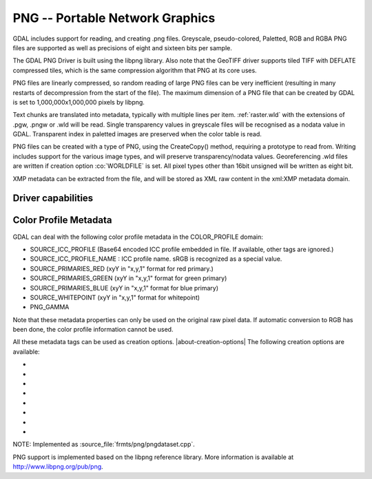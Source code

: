 .. _raster.png:

================================================================================
PNG -- Portable Network Graphics
================================================================================

.. shortname:: PNG

.. built_in_by_default:: internal libpng provided

GDAL includes support for reading, and creating .png files. Greyscale,
pseudo-colored, Paletted, RGB and RGBA PNG files are supported as well
as precisions of eight and sixteen bits per sample.

The GDAL PNG Driver is built using the libpng library. Also note that
the GeoTIFF driver supports tiled TIFF with DEFLATE compressed tiles,
which is the same compression algorithm that PNG at its core uses.

PNG files are linearly compressed, so random reading of large PNG files
can be very inefficient (resulting in many restarts of decompression
from the start of the file). The maximum dimension of a PNG file that
can be created by GDAL is set to 1,000,000x1,000,000 pixels by libpng.

Text chunks are translated into metadata, typically with multiple lines
per item. :ref:`raster.wld` with the extensions of .pgw, .pngw or
.wld will be read. Single transparency values in greyscale files will be
recognised as a nodata value in GDAL. Transparent index in paletted
images are preserved when the color table is read.

PNG files can be created with a type of PNG, using the CreateCopy()
method, requiring a prototype to read from. Writing includes support for
the various image types, and will preserve transparency/nodata values.
Georeferencing .wld files are written if creation option :co:`WORLDFILE` is set. All
pixel types other than 16bit unsigned will be written as eight bit.

XMP metadata can be extracted from the file,
and will be stored as XML raw content in the xml:XMP metadata domain.

Driver capabilities
-------------------

.. supports_createcopy::

.. supports_georeferencing::

.. supports_virtualio::

Color Profile Metadata
----------------------

GDAL can deal with the following color profile
metadata in the COLOR_PROFILE domain:

-  SOURCE_ICC_PROFILE (Base64 encoded ICC profile embedded in file. If
   available, other tags are ignored.)
-  SOURCE_ICC_PROFILE_NAME : ICC profile name. sRGB is recognized as a
   special value.
-  SOURCE_PRIMARIES_RED (xyY in "x,y,1" format for red primary.)
-  SOURCE_PRIMARIES_GREEN (xyY in "x,y,1" format for green primary)
-  SOURCE_PRIMARIES_BLUE (xyY in "x,y,1" format for blue primary)
-  SOURCE_WHITEPOINT (xyY in "x,y,1" format for whitepoint)
-  PNG_GAMMA

Note that these metadata properties can only be used on the original raw
pixel data. If automatic conversion to RGB has been done, the color
profile information cannot be used.

All these metadata tags can be used as creation options.
|about-creation-options|
The following creation options are available:

-  .. co:: WORLDFILE
      :choices: YES, NO
      :default: NO

      Force the generation of an associated ESRI world
      file (with the extension .wld). See :ref:`World Files <raster.wld>`
      section for details.

-  .. co:: ZLEVEL=n
      :choices: [1-9]
      :default: 6

      Set the amount of time to spend on compression.
      A value of 1 is fast but does no compression, and a
      value of 9 is slow but does the best compression.

-  .. co:: TITLE

      Title, written in a TEXT or iTXt chunk

-  .. co:: DESCRIPTION

      Description, written in a TEXT or iTXt chunk

-  .. co:: COPYRIGHT

      Copyright, written in a TEXT or iTXt chunk

-  .. co:: COMMENT

      Comment, written in a TEXT or iTXt chunk

-  .. co:: WRITE_METADATA_AS_TEXT
      :choices: YES, NO

      Whether to write source dataset
      metadata in TEXT chunks

-  .. co:: NBITS
      :choices: 1, 2, 4
      :since: 2.1

      Force number of output bits

NOTE: Implemented as :source_file:`frmts/png/pngdataset.cpp`.

PNG support is implemented based on the libpng reference library. More
information is available at http://www.libpng.org/pub/png.
